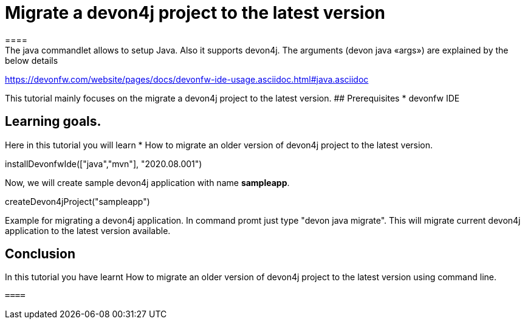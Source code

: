 = Migrate a devon4j project to the latest version
====
The java commandlet allows to setup Java. Also it supports devon4j. The arguments (devon java «args») are explained by the below details: 
https://devonfw.com/website/pages/docs/devonfw-ide-usage.asciidoc.html#java.asciidoc

This tutorial mainly focuses on the migrate a devon4j project to the latest version.
## Prerequisites
* devonfw IDE

## Learning goals.
Here in this tutorial you will learn 
* How to migrate an older version of devon4j project to the latest version.

====

[step]
--
installDevonfwIde(["java","mvn"], "2020.08.001")
--
====
Now, we will create sample devon4j application with name *sampleapp*. 

[step]
--
createDevon4jProject("sampleapp")
--

Example for migrating a devon4j application. In command promt just type "devon java migrate".
This will migrate current devon4j application to the latest version available.

====

====
## Conclusion

In this tutorial you have learnt How to migrate an older version of devon4j project to the latest version using command line.

 ====
